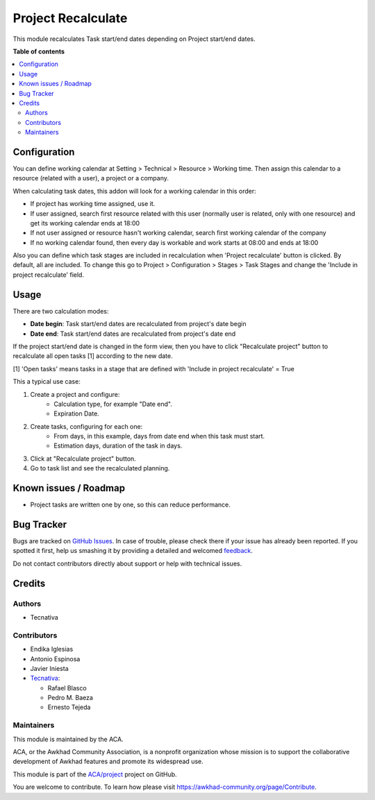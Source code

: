 ===================
Project Recalculate
===================

.. !!!!!!!!!!!!!!!!!!!!!!!!!!!!!!!!!!!!!!!!!!!!!!!!!!!!
   !! This file is generated by oca-gen-addon-readme !!
   !! changes will be overwritten.                   !!
   !!!!!!!!!!!!!!!!!!!!!!!!!!!!!!!!!!!!!!!!!!!!!!!!!!!!

.. |badge1| image:: https://img.shields.io/badge/maturity-Beta-yellow.png
    :target: https://awkhad-community.org/page/development-status
    :alt: Beta
.. |badge2| image:: https://img.shields.io/badge/licence-AGPL--3-blue.png
    :target: http://www.gnu.org/licenses/agpl-3.0-standalone.html
    :alt: License: AGPL-3
.. |badge3| image:: https://img.shields.io/badge/github-ACA%2Fproject-lightgray.png?logo=github
    :target: https://github.com/ACA/project/tree/12.0/project_recalculate
    :alt: ACA/project
.. |badge4| image:: https://img.shields.io/badge/weblate-Translate%20me-F47D42.png
    :target: https://translation.awkhad-community.org/projects/project-12-0/project-12-0-project_recalculate
    :alt: Translate me on Weblate
.. |badge5| image:: https://img.shields.io/badge/runbot-Try%20me-875A7B.png
    :target: https://runbot.awkhad-community.org/runbot/140/12.0
    :alt: Try me on Runbot

|badge1| |badge2| |badge3| |badge4| |badge5| 

This module recalculates Task start/end dates depending on Project
start/end dates.

**Table of contents**

.. contents::
   :local:

Configuration
=============

You can define working calendar at Setting > Technical > Resource > Working time.
Then assign this calendar to a resource (related with a user), a project or
a company.

When calculating task dates, this addon will look for a working calendar in this order:

* If project has working time assigned, use it.
* If user assigned, search first resource related with this user
  (normally user is related, only with one resource) and get its working calendar
  ends at 18:00
* If not user assigned or resource hasn't working calendar, search first
  working calendar of the company
* If no working calendar found, then every day is workable and work starts at
  08:00 and ends at 18:00

Also you can define which task stages are included in recalculation when
'Project recalculate' button is clicked. By default, all are included.
To change this go to Project > Configuration > Stages > Task Stages and change
the 'Include in project recalculate' field.

Usage
=====

There are two calculation modes:

* **Date begin**: Task start/end dates are recalculated from project's date begin
* **Date end**: Task start/end dates are recalculated from project's date end

If the project start/end date is changed in the form view, then you have to
click "Recalculate project" button to recalculate all open tasks [1]
according to the new date.

[1] 'Open tasks' means tasks in a stage that are defined with
'Include in project recalculate' = True

This a typical use case:

#. Create a project and configure:
    * Calculation type, for example "Date end".
    * Expiration Date.
#. Create tasks, configuring for each one:
    * From days, in this example, days from date end when this task must start.
    * Estimation days, duration of the task in days.
#. Click at "Recalculate project" button.
#. Go to task list and see the recalculated planning.

Known issues / Roadmap
======================

* Project tasks are written one by one, so this can reduce performance.

Bug Tracker
===========

Bugs are tracked on `GitHub Issues <https://github.com/ACA/project/issues>`_.
In case of trouble, please check there if your issue has already been reported.
If you spotted it first, help us smashing it by providing a detailed and welcomed
`feedback <https://github.com/ACA/project/issues/new?body=module:%20project_recalculate%0Aversion:%2012.0%0A%0A**Steps%20to%20reproduce**%0A-%20...%0A%0A**Current%20behavior**%0A%0A**Expected%20behavior**>`_.

Do not contact contributors directly about support or help with technical issues.

Credits
=======

Authors
~~~~~~~

* Tecnativa

Contributors
~~~~~~~~~~~~

* Endika Iglesias
* Antonio Espinosa
* Javier Iniesta
* `Tecnativa <https://www.tecnativa.com>`_:

  * Rafael Blasco
  * Pedro M. Baeza
  * Ernesto Tejeda

Maintainers
~~~~~~~~~~~

This module is maintained by the ACA.

.. image:: https://awkhad-community.org/logo.png
   :alt: Awkhad Community Association
   :target: https://awkhad-community.org

ACA, or the Awkhad Community Association, is a nonprofit organization whose
mission is to support the collaborative development of Awkhad features and
promote its widespread use.

This module is part of the `ACA/project <https://github.com/ACA/project/tree/12.0/project_recalculate>`_ project on GitHub.

You are welcome to contribute. To learn how please visit https://awkhad-community.org/page/Contribute.
